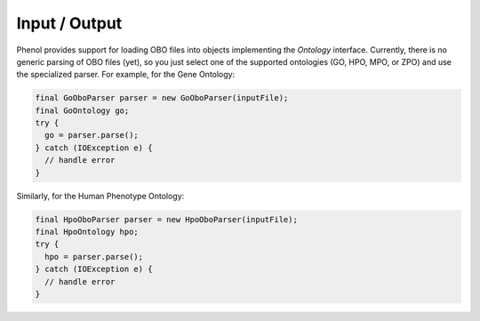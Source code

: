 .. _tutorial_io:

==============
Input / Output
==============

Phenol provides support for loading OBO files into objects implementing the `Ontology` interface.
Currently, there is no generic parsing of OBO files (yet), so you just select one of the supported ontologies (GO, HPO, MPO, or ZPO) and use the specialized parser.
For example, for the Gene Ontology:

.. code-block:: java

    final GoOboParser parser = new GoOboParser(inputFile);
    final GoOntology go;
    try {
      go = parser.parse();
    } catch (IOException e) {
      // handle error
    }

Similarly, for the Human Phenotype Ontology:

.. code-block:: java

    final HpoOboParser parser = new HpoOboParser(inputFile);
    final HpoOntology hpo;
    try {
      hpo = parser.parse();
    } catch (IOException e) {
      // handle error
    }
